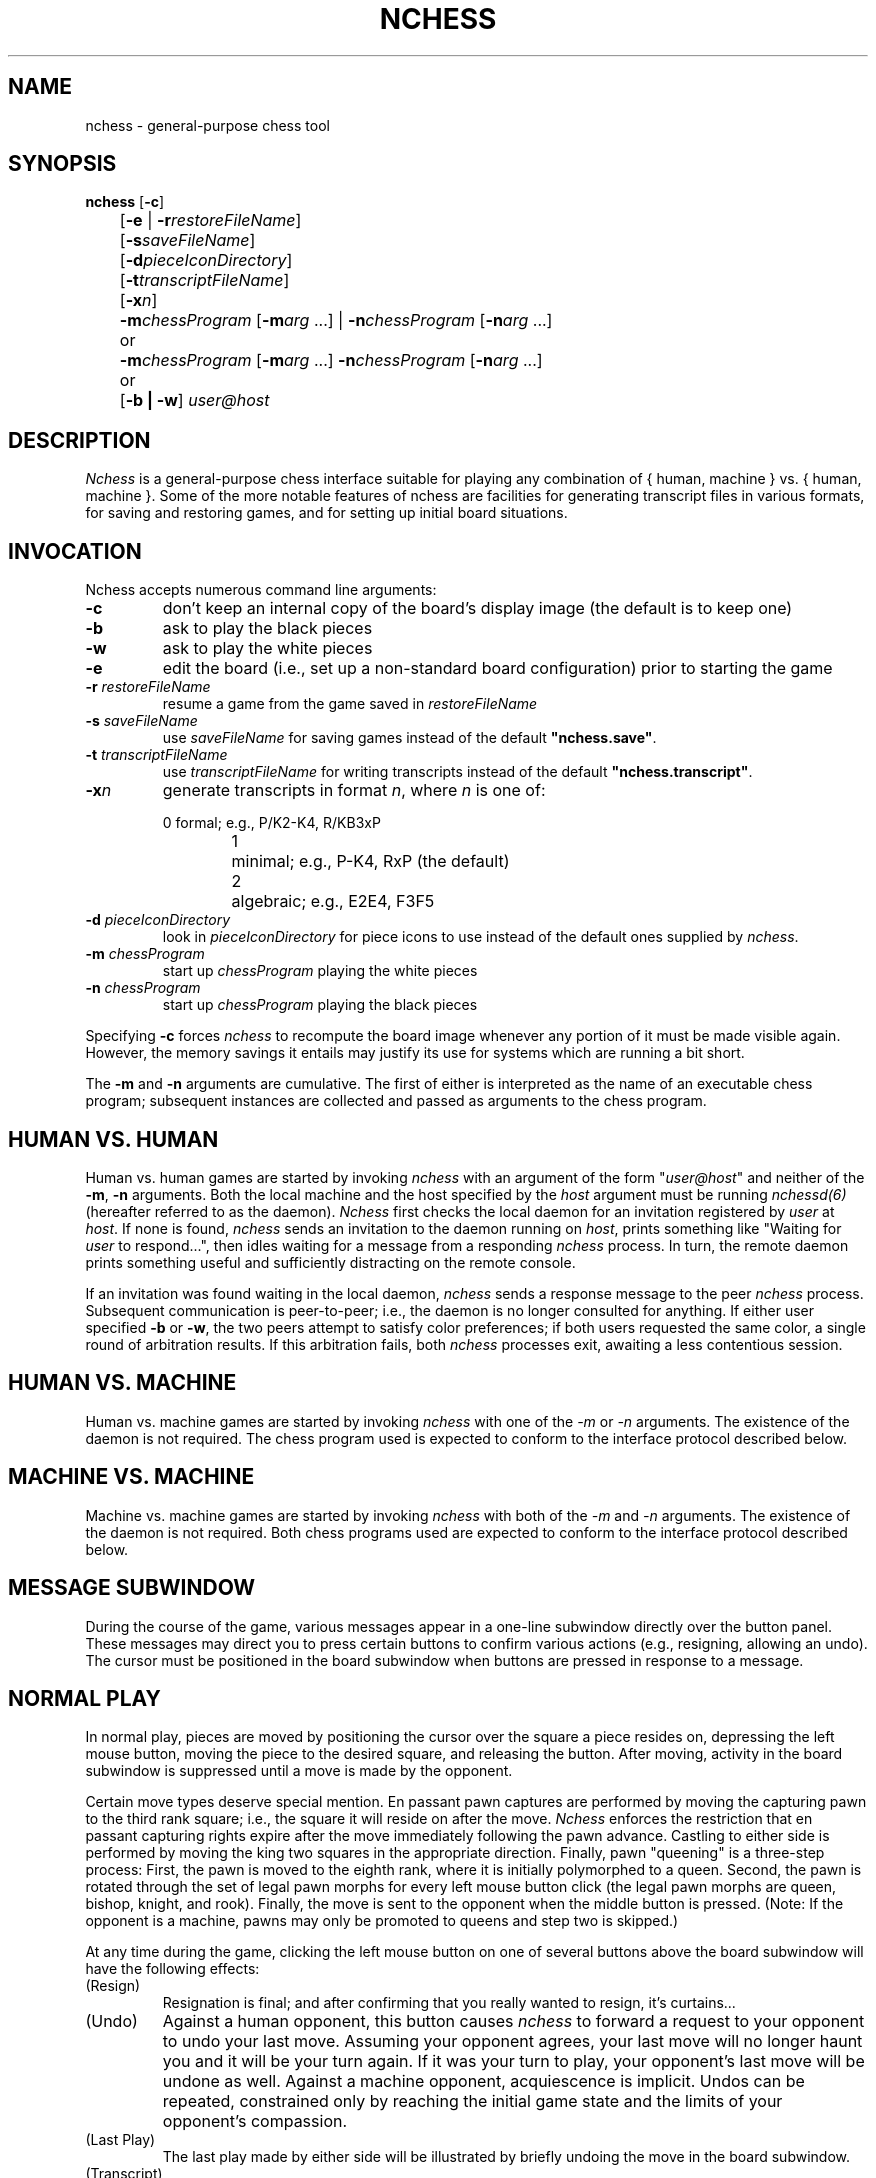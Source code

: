 .TH NCHESS 6 "14 October 1986"
.SH NAME
nchess \- general-purpose chess tool
.SH SYNOPSIS
.B nchess
[\fB-c\fP]
.br
	[\fB-e\fP | \fB-r\fP\fIrestoreFileName\fP]
.br
	[\fB-s\fP\fIsaveFileName\fP]
.br
	[\fB-d\fP\fIpieceIconDirectory\fP]
.br
	[\fB-t\fP\fItranscriptFileName\fP]
.br
	[\fB-x\fP\fIn\fP]
.br

	\fB-m\fP\fIchessProgram\fP [\fB-m\fP\fIarg\fP ...] | \fB-n\fP\fIchessProgram\fP [\fB-n\fP\fIarg\fP ...]
.br
	or
.br
	\fB-m\fP\fIchessProgram\fP [\fB-m\fP\fIarg\fP ...] \fB-n\fP\fIchessProgram\fP [\fB-n\fP\fIarg\fP ...]
.br	
	or
.br
	[\fB-b | -w\fP] \fIuser@host\fP
.SH DESCRIPTION
.I Nchess
is a general-purpose chess interface suitable for playing any 
combination of { human, machine } vs. { human, machine }.
Some of the more notable features of nchess 
are facilities for generating transcript files
in various formats,
for saving and restoring games,
and for setting up initial board situations.
.SH "INVOCATION"
.LP
Nchess accepts numerous command line arguments:
.IP "\fB-c\fP"
don't keep an internal copy of the board's display image
(the default is to keep one)
.IP "\fB-b\fP"
ask to play the black pieces
.IP "\fB-w\fP"
ask to play the white pieces
.IP "\fB-e\fI"
edit the board (i.e., set up a non-standard board configuration)
prior to starting the game
.IP "\fB-r\fP \fIrestoreFileName\fP"
resume a game from the game saved in \fIrestoreFileName\fP
.IP "\fB-s\fP \fIsaveFileName\fP"
use \fIsaveFileName\fP for saving games instead of the 
default \fB"nchess.save"\fP.
.IP "\fB-t\fP \fItranscriptFileName\fP"
use \fItranscriptFileName\fP for writing transcripts instead of the 
default \fB"nchess.transcript"\fP.
.IP "\fB-x\fP\fIn\fP"
generate transcripts in format \fIn\fP, where \fIn\fP is one of:
.nf

		0	formal; e.g., P/K2-K4, R/KB3xP
		1	minimal; e.g., P-K4, RxP (the default)
		2	algebraic; e.g., E2E4, F3F5
.fi
.IP "\fB-d\fP \fIpieceIconDirectory\fP"
look in \fIpieceIconDirectory\fP for piece icons to use instead
of the default ones supplied by \fInchess\fP.
.IP "\fB-m\fP \fIchessProgram\fP"
start up \fIchessProgram\fP playing the white pieces
.IP "\fB-n\fP \fIchessProgram\fP"
start up \fIchessProgram\fP playing the black pieces
.LP
Specifying \fB-c\fP forces \fInchess\fP to recompute the board
image whenever any portion of it must be made visible again.
However, the memory savings it entails may justify its use 
for systems which are running a bit short.
.LP
The \fB-m\fP and \fB-n\fP arguments are cumulative.
The first of either is interpreted as the name of an 
executable chess program;
subsequent instances are collected and passed as arguments 
to the chess program.
.SH "HUMAN VS. HUMAN"
.LP
Human vs. human games are started by
invoking \fInchess\fP with an argument of
the form "\fIuser@host\fP" and
neither of the \fB-m\fP, \fB-n\fP arguments.
Both the local machine and the host specified by the \fIhost\fP
argument must be running \fInchessd(6)\fP (hereafter referred
to as the daemon).
\fINchess\fP first checks the local daemon for an invitation 
registered by \fIuser\fP at \fIhost\fP.
If none is found, \fInchess\fP sends an invitation to the 
daemon running on \fIhost\fP,
prints something like "Waiting for \fIuser\fP to respond...",
then idles waiting for a message from a 
responding \fInchess\fP process.
In turn, the remote daemon prints something useful 
and sufficiently distracting on the remote console.
.LP
If an invitation was found waiting in the local daemon,
\fInchess\fP sends a response message to the 
peer \fInchess\fP process.
Subsequent communication is peer-to-peer; 
i.e., the daemon is no longer consulted for anything.
If either user specified \fB-b\fP or \fB-w\fP,
the two peers attempt to satisfy color preferences;
if both users requested the same color,
a single round of arbitration results.
If this arbitration fails, 
both \fInchess\fP processes exit, 
awaiting a less contentious session.
.SH "HUMAN VS. MACHINE"
.LP
Human vs. machine games are started by 
invoking \fInchess\fP with one of 
the \fI-m\fP or \fI-n\fP arguments.
The existence of the daemon is not required.
The chess program used is expected to conform to 
the interface protocol described below.
.SH "MACHINE VS. MACHINE"
.LP
Machine vs. machine games are started by 
invoking \fInchess\fP with both of 
the \fI-m\fP and \fI-n\fP arguments.
The existence of the daemon is not required.
Both chess programs used are expected to conform to 
the interface protocol described below.
.SH "MESSAGE SUBWINDOW"
.LP
During the course of the game, 
various messages appear in a one-line subwindow
directly over the button panel.
These messages may direct you to press certain buttons
to confirm various actions (e.g., resigning, allowing an undo).
The cursor must be positioned in the board subwindow
when buttons are pressed in response to a message.
.SH "NORMAL PLAY"
.LP
In normal play, pieces are moved by positioning the cursor
over the square a piece resides on,
depressing the left mouse button,
moving the piece to the desired square,
and releasing the button.
After moving, activity in the board subwindow is 
suppressed until a move is made by the opponent.
.LP
Certain move types deserve special mention.
En passant pawn captures are performed by moving the 
capturing pawn to the third rank square;
i.e., the square it will reside on after the move.
\fINchess\fP enforces the restriction that en passant
capturing rights expire after the move immediately 
following the pawn advance.
Castling to either side is performed by moving the
king two squares in the appropriate direction.
Finally, pawn "queening" is a three-step process:
First, the pawn is moved to the eighth rank, where
it is initially polymorphed to a queen.
Second, the pawn is rotated through the set of legal
pawn morphs for every left mouse button click (the legal
pawn morphs are queen, bishop, knight, and rook).
Finally, the move is sent to the opponent when the middle 
button is pressed.
(Note: If the opponent is a machine,
pawns may only be promoted to queens
and step two is skipped.)
.LP
At any time during the game,
clicking the left mouse button on one of
several buttons above the board subwindow 
will have the following effects:
.IP "(Resign)"
Resignation is final; and after confirming
that you really wanted to resign,
it's curtains...
.IP "(Undo)"
Against a human opponent, this button causes \fInchess\fP
to forward a request to your opponent to undo your last move.
Assuming your opponent agrees, your last move will no longer
haunt you and it will be your turn again.
If it was your turn to play, 
your opponent's last move will be undone as well.
Against a machine opponent, 
acquiescence is implicit.
Undos can be repeated,
constrained only by reaching the initial game state and
the limits of your opponent's compassion.
.IP "(Last Play)"
The last play made by either side will be illustrated by
briefly undoing the move in the board subwindow.
.IP "(Transcript)"
A transcript of the game is written to the transcript file
specified on the command line; if no file was specified,
"nchess.transcript" is used.
.IP "(Save)"
The game state (including the move history) is saved in the
file specified on the command line; if no file was specified,
"nchess.save" is used.
.LP
When both players are machines, the "Resign" and "Undo"
buttons are omitted from the window.
.SH "EDITING THE BOARD"
.LP
When \fInchess\fP is invoked with the \fB-e\fP flag,
the tool starts up as a board editor with initial play suspended.
Pieces are deleted by positioning the cursor over the 
square the piece resides on and clicking the middle button.
Pieces are created by positioning the mouse over the square
a piece of the desired type and color would reside on at the 
beginning of a normal game, 
depressing the left button, 
moving the piece to the destination square,
and releasing the button.
When editing is complete and play is about to commence, 
the right button is clicked,
followed by another mouse click
to confirm exiting the board editor (once the board editor is
exited, it cannot be re-entered).
If this is a human vs. human game, the user is then asked
to specify which side moves first (via yet another mouse click).
Following that, the game is afoot.
.LP
Boards can be edited for any of the { human, machine } combinations
described above.
After setting up a board for a machine vs. machine session, 
the human is reduced to being a mere spectator.
Also, in any combination involving machines the white pieces
always move first, due to a deficiency in the existing 
Unix chess program.
.SH "BADGERING YOUR OPPONENT"
.LP
\fINchess\fP provides a one-line talk subwindow in human vs. human
games for sending pithy messages to your opponent.
To send a message, position the cursor to the right of the "\fBSend:\fP"
field, type the message, and hit carriage return.
The message will not be sent until you've typed the carriage return,
allowing you to use the normal Unix line editing features.
.SH "CREATING YOUR OWN PIECES"
.LP 
\fINchess\fP allows you to supplant any or all of the pictorial piece 
representations (icons) with pieces of your own design.
A few guidelines concerning icon creation are outlined below.
For starters, you might want to take a look at the 
icons used by \fInchess\fP.
.LP
All icons used by \fInchess\fP are drawn using \fIicontool(1)\fP,
and are (\fIicontool\fP's default) 64 pixels wide, 64 pixels high,
and 1 pixel deep.
Only the black pieces are drawn - the white pieces are created
by \fInchess\fP by inverting the black pieces.
You must leave a blank border of at 
least three pixels around the piece,
and the piece should be centered in \fIicontool's\fP drawing subwindow.
.LP
After you have drawn the piece, you need to create the 
corresponding "stencil" image.
The stencil is used by \fInchess\fP to limit drawing the piece on
the board to only those areas within the 64 by 64 square that
actually represent the piece image.
Also, in order to create the white pieces correctly, the stencil
border needs to be grown one pixel past the piece image border - this
gives the white piece a thin black line border.
An easy way to create the stencil is to use the
following procedure:
.IP
Load the piece image
.IP
Select "Fill: black" and "Fill: xor" modes.
.IP
Fill the entire drawing subwindow.  You should now have a reverse
video image of the piece.
.IP
Select "Fill: white" and "Fill: src" modes, and get rid of all 
black pixels except for a one-line border 
around the white piece image.
.IP
Select "Fill: black" mode and fill inside the border.
.LP
You should now have a solid black image of the piece which is one
pixel bigger in all directions than the image you drew earlier.  
Store this image as the stencil.
If you want any parts of the piece to be transparent 
(e.g., windows in the rook),
simply leave those parts white in the stencil.
.LP
The file names to use for the various pieces and stencils are listed
below in the "FILES" section.
Both the piece and stencil images must be accessible in the 
specified icon directory before \fInchess\fP will attempt to use them.
.LP
In case you are concerned,
using your own pieces does not cause \fInchess\fP to use any more
memory than it already does.
.SH "CHESS PROGRAM INTERFACE PROTOCOL"
.LP
The protocol for communication with chess programs is derived
in bottom-up fashion from the syntax and semantics
used by the existing Unix chess program.
When the program starts up, 
it is expected to make a short one-line announcement (e.g., "Chess"),
which \fInchess\fP simply throws away.
Next, \fInchess\fP sends a single line consisting of the keyword "alg",
which informs the chess program that algebraic notation is desired.
.LP
If \fInchess\fP was invoked with the \fB-e\fP flag,
the next communication with the chess program is to deliver the 
setup information.
This is done by sending a single line consisting 
of the keyword "setup",
followed by eight lines of eight characters each.
Each character represents the piece on a square, 
with space characters representing empty squares.
For the white pieces, 
the characters used are { p, n, b, r, q, k } for 
pawn, knight, bishop, rook, queen, and king, respectively.
Black pieces are represented by the upper case equivalent.
Lines are transmitted starting with the eighth rank (i.e., a8-h8).
After receiving the eighth setup line (a1-h1),
the chess program is expected to respond with a single line 
consisting of either the key 
phrase "Setup successful" or "Illegal setup".
.LP
Next, the chess program will be sent either the first move by
its opponent (which will be white), 
or a single line consisting of the keyword "first",
which it should interpret to mean that it should play the white pieces
and that it should make the first move.
Moves sent to the chess program will always be in the format
implied by the printf string "%c%d%c%d\\n",
where the character specifications describe the file [a-h]
and the decimal digit specifications describe the rank [1-8].
En passant captures are encoded as a horizontal move; e.g., d5e5.
Castling moves are encoded as the king move; e.g., e1g1.
Pawns implicitly turn into queens; thus, d7d8 implies P-Q8(Q).
.LP
After receiving a move, the chess program must echo a single line.
The standard Unix chess program uses this line to re-format and 
echo the move it received; 
however, \fInchess\fP does not interpret the echo and thus 
places no restrictions on its format.

.SH "FILES"
.br
bishop.icon
.br
bishopStencil.icon
.br
king.icon
.br
kingStencil.icon
.br
knight.icon
.br
knightStencil.icon
.br
pawn.icon
.br
pawnStencil.icon
.br
queen.icon
.br
queenStencil.icon
.br
rook.icon
.br
rookStencil.icon
.br
.SH "SEE ALSO"
chess(6), chesstool(6), nchessd(6)
.SH "BUGS"
.LP
There aren't any clocks (yet).
.LP
The board editor cannot be re-entered.  This is intentional, in order
to keep the middle of the game orderly.  However, some of the author's
cohorts think it is a bad idea.
.LP
Transcript files do not show the initial board state, which makes
it necessary to separately document non-standard initial positions.
This will be corrected in a future release.
.LP
The algebraic notation used for transcripts is not really what you
might expect.
.LP
When either player is a machine, pawns may be promoted only to queens.
This bug is inherited from the existing Unix chess program.
.LP
When either player is a machine, the white pieces must always make 
the first move in a game.
This is another bug inherited from the existing Unix chess program.
.LP
Saved games must be re-started with the same configuration of human
and machine players.
This bug is due to the unknown format of the existing Unix chess
program's save files and to the lack of any known standard for 
the format of such files.
.LP
The talk subwindow has no facility for queueing lines for paced
review by the receiver (as in games like rogue and hack).
Also, there is no way to shut the door if the opponent's messages
are a source of irritation instead of amusement or enlightenment.
.LP
The rules for offering, accepting, and detecting draws are not
implemented.  These apparently have ramifications with regard to 
handling clocks, and are the principal reason clocks are not 
implemented yet.  All this will be implemented in a future release.
For now, the talk subwindow is expected to suffice.
.LP
Checkmate and stalemate are not explicitly detected 
by \fInchess\fP, since it doesn't have an internal 
legal move generator.
Again, the talk subwindow is expected to suffice.
.LP
There is currently no way to play Blitz chess rules (e.g., don't 
announce check, not forced to alleviate check, etc.).
.LP
Multiple kings are allowed in human vs. human setups; however,
only the first one found is examined for being in check.
.LP
In order to guarantee the ability to write background
chess process save files,
\fInchess\fP changes its working directory to /tmp following
the call to fork() and before the call to execvp().
Thus, chess programs in the former working directory
which were executable only via the '.'
component in the PATH environment variable 
will not be found by execvp().
This bug can be traced to the Unix chess program, which (apparently)
does not allow one to specify an alternative file name for its
save file.

